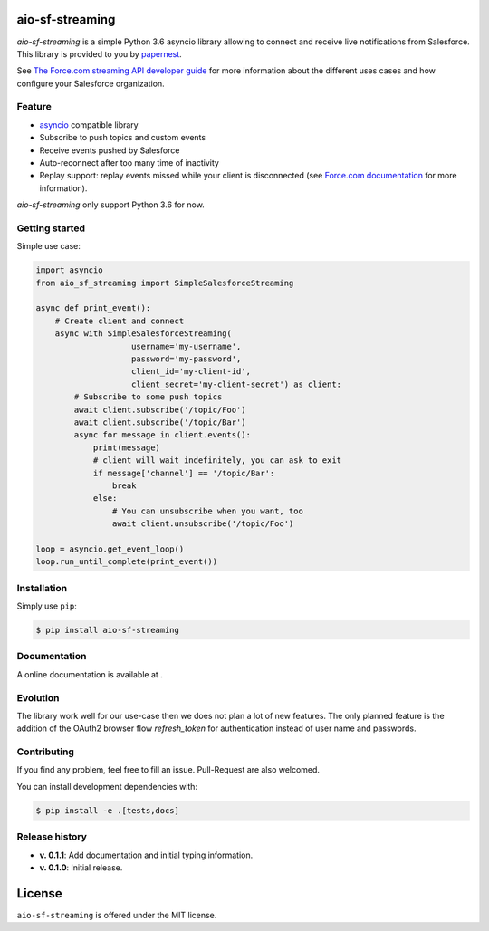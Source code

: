 aio-sf-streaming
================

.. image:: https://badge.fury.io/py/aio-sf-streaming.svg
    :target: https://badge.fury.io/py/aio-sf-streaming
    :alt: Last release

.. image:: https://readthedocs.org/projects/aio-sf-streaming/badge/?version=latest
    :target: http://aio-sf-streaming.readthedocs.io/en/latest/?badge=latest
    :alt: Documentation Status

.. image:: https://travis-ci.org/papernest-public/aio_sf_streaming.svg?branch=master
    :target: https://travis-ci.org/papernest-public/aio_sf_streaming
    :alt: Build

.. image:: https://coveralls.io/repos/github/papernest-public/aio_sf_streaming/badge.svg
    :target: https://coveralls.io/github/papernest-public/aio_sf_streaming
    :alt: Coverage

.. image:: https://api.codeclimate.com/v1/badges/e0c891514893bdd4c22f/maintainability
   :target: https://codeclimate.com/github/papernest-public/aio_sf_streaming/maintainability
   :alt: Maintainability

.. image:: https://requires.io/github/papernest-public/aio_sf_streaming/requirements.svg?branch=master
    :target: https://requires.io/github/papernest-public/aio_sf_streaming/requirements/?branch=master
    :alt: Requirements Status

.. image:: https://img.shields.io/badge/License-MIT-yellow.svg
    :target: https://opensource.org/licenses/MIT
    :alt: MIT license

*aio-sf-streaming* is a simple Python 3.6 asyncio library allowing to connect
and receive live notifications from Salesforce. This library is provided to
you by `papernest <http://www.papernest.com>`_.

See `The Force.com streaming API developer guide <https://developer.salesforce.com/docs/atlas.en-us.api_streaming.meta/api_streaming/intro_stream.htm>`_
for more information about the different uses cases and how configure your
Salesforce organization.


Feature
-------

- `asyncio <https://docs.python.org/3/library/asyncio.html>`_ compatible library
- Subscribe to push topics and custom events
- Receive events pushed by Salesforce
- Auto-reconnect after too many time of inactivity
- Replay support: replay events missed while your client is disconnected (see 
  `Force.com documentation <https://developer.salesforce.com/docs/atlas.en-us.api_streaming.meta/api_streaming/using_streaming_api_stateless.htm>`_
  for more information).

*aio-sf-streaming* only support Python 3.6 for now.


Getting started
---------------

Simple use case:

.. code-block:: python

    import asyncio
    from aio_sf_streaming import SimpleSalesforceStreaming

    async def print_event():
        # Create client and connect
        async with SimpleSalesforceStreaming(
                        username='my-username',
                        password='my-password',
                        client_id='my-client-id',
                        client_secret='my-client-secret') as client:
            # Subscribe to some push topics
            await client.subscribe('/topic/Foo')
            await client.subscribe('/topic/Bar')
            async for message in client.events():
                print(message)
                # client will wait indefinitely, you can ask to exit
                if message['channel'] == '/topic/Bar':
                    break
                else:
                    # You can unsubscribe when you want, too
                    await client.unsubscribe('/topic/Foo')
  
    loop = asyncio.get_event_loop()
    loop.run_until_complete(print_event())


Installation
------------

Simply use ``pip``:

.. code-block:: bash

    $ pip install aio-sf-streaming


Documentation
-------------

A online documentation is available at .


Evolution
---------

The library work well for our use-case then we does not plan a lot of new 
features. The only planned feature is the addition of the OAuth2 browser flow
`refresh_token` for authentication instead of user name and passwords.


Contributing
------------

If you find any problem, feel free to fill an issue. Pull-Request are also
welcomed.

You can install development dependencies with:

.. code-block:: bash

    $ pip install -e .[tests,docs]

Release history
---------------

- **v. 0.1.1**: Add documentation and initial typing information.
- **v. 0.1.0**: Initial release.


License
=======

``aio-sf-streaming`` is offered under the MIT license.

